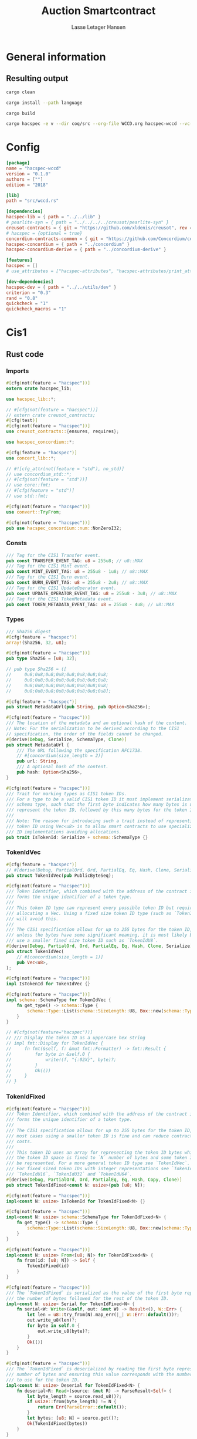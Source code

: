 
#+TITLE: Auction Smartcontract
#+AUTHOR: Lasse Letager Hansen

# rev: 4d4b024b547a1f120f6d6951cbc409c94f8f146a

# Use org-tanglesync !
# lentic

#+HTML_HEAD: <style>pre.src {background-color: #303030; color: #e5e5e5;}</style>
#+PROPERTY: header-args:coq  :session *Coq*

# C-c C-v t   -  export this files
# C-c C-v b   -  create results / run this file
# C-c C-v s   -  create results / run subtree

* General information
:PROPERTIES:
:header-args: sh :eval never :results output silent
:END:
** Resulting output
#+begin_src sh
cargo clean
#+end_src

#+begin_src sh
cargo install --path language
#+end_src

#+begin_src sh
cargo build
#+end_src

#+begin_src sh
cargo hacspec -e v --dir coq/src --org-file WCCD.org hacspec-wccd --vc-update --vc-dir coq/
#+end_src
* Config
#+begin_src toml :tangle ./Cargo.toml :mkdirp yes :eval never
[package]
name = "hacspec-wccd"
version = "0.1.0"
authors = [""]
edition = "2018"

[lib]
path = "src/wccd.rs"

[dependencies]
hacspec-lib = { path = "../../lib" }
# pearlite-syn = { path = "../../../../creusot/pearlite-syn" }
creusot-contracts = { git = "https://github.com/xldenis/creusot", rev = "7763b3ae77205fba83182b9a6c3e69ad0b12fec7" }
# hacspec = {optional = true}
concordium-contracts-common = { git = "https://github.com/Concordium/concordium-contracts-common", rev = "84ff7db509ca1fbf958b47e5e5903b7662295850" ,  version = "=2.0.0" , default-features = false } # 0cffb859f736ff6726fa38600428a415d800d7b6
hacspec-concordium = { path = "../concordium" }
hacspec-concordium-derive = { path = "../concordium-derive" }

[features]
hacspec = []
# use_attributes = ["hacspec-attributes", "hacspec-attributes/print_attributes"]

[dev-dependencies]
hacspec-dev = { path = "../../utils/dev" }
criterion = "0.3"
rand = "0.8"
quickcheck = "1"
quickcheck_macros = "1"
#+end_src

* Cis1
** Rust code
:PROPERTIES:
:header-args: :tangle ./src/cis1.rs :mkdirp yes
:END:
*** Imports
#+begin_src rust :eval never
#[cfg(not(feature = "hacspec"))]
extern crate hacspec_lib;

use hacspec_lib::*;

// #[cfg(not(feature = "hacspec"))]
// extern crate creusot_contracts;
#[cfg(test)]
#[cfg(not(feature = "hacspec"))]
use creusot_contracts::{ensures, requires};

use hacspec_concordium::*;

#[cfg(feature = "hacspec")]
use concert_lib::*;

#+end_src

#+begin_src rust :eval never
// #![cfg_attr(not(feature = "std"), no_std)]
// use concordium_std::*;
// #[cfg(not(feature = "std"))]
// use core::fmt;
// #[cfg(feature = "std")]
// use std::fmt;

#[cfg(not(feature = "hacspec"))]
use convert::TryFrom;

#[cfg(not(feature = "hacspec"))]
pub use hacspec_concordium::num::NonZeroI32;

#+end_src
*** Consts
#+begin_src rust :eval never
/// Tag for the CIS1 Transfer event.
pub const TRANSFER_EVENT_TAG: u8 = 255u8; // u8::MAX
/// Tag for the CIS1 Mint event.
pub const MINT_EVENT_TAG: u8 = 255u8 - 1u8; // u8::MAX
/// Tag for the CIS1 Burn event.
pub const BURN_EVENT_TAG: u8 = 255u8 - 2u8; // u8::MAX
/// Tag for the CIS1 UpdateOperator event.
pub const UPDATE_OPERATOR_EVENT_TAG: u8 = 255u8 - 3u8; // u8::MAX
/// Tag for the CIS1 TokenMetadata event.
pub const TOKEN_METADATA_EVENT_TAG: u8 = 255u8 - 4u8; // u8::MAX

#+end_src
*** Types
#+begin_src rust :eval never
/// Sha256 digest
#[cfg(feature = "hacspec")]
array!(Sha256, 32, u8);

#[cfg(not(feature = "hacspec"))]
pub type Sha256 = [u8; 32];

// pub type Sha256 = ([
//     0u8;0u8;0u8;0u8;0u8;0u8;0u8;0u8;
//     0u8;0u8;0u8;0u8;0u8;0u8;0u8;0u8;
//     0u8;0u8;0u8;0u8;0u8;0u8;0u8;0u8;
//     0u8;0u8;0u8;0u8;0u8;0u8;0u8;0u8];

#[cfg(feature = "hacspec")]
pub struct MetadataUrl(pub String, pub Option<Sha256>);

#[cfg(not(feature = "hacspec"))]
/// The location of the metadata and an optional hash of the content.
// Note: For the serialization to be derived according to the CIS1
// specification, the order of the fields cannot be changed.
#[derive(Debug, Serialize, SchemaType, Clone)]
pub struct MetadataUrl {
    /// The URL following the specification RFC1738.
    // #[concordium(size_length = 2)]
    pub url: String,
    /// A optional hash of the content.
    pub hash: Option<Sha256>,
}

#+end_src

#+begin_src rust :eval never
#[cfg(not(feature = "hacspec"))]
/// Trait for marking types as CIS1 token IDs.
/// For a type to be a valid CIS1 token ID it must implement serialization and
/// schema type, such that the first byte indicates how many bytes is used to
/// represent the token ID, followed by this many bytes for the token ID.
///
/// Note: The reason for introducing such a trait instead of representing every
/// token ID using Vec<u8> is to allow smart contracts to use specialized token
/// ID implementations avoiding allocations.
pub trait IsTokenId: Serialize + schema::SchemaType {}

#+end_src
*** TokenIdVec
#+begin_src rust :eval never
#[cfg(feature = "hacspec")]
// #[derive(Debug, PartialOrd, Ord, PartialEq, Eq, Hash, Clone, Serialize)]
pub struct TokenIdVec(pub PublicByteSeq);

#[cfg(not(feature = "hacspec"))]
/// Token Identifier, which combined with the address of the contract instance,
/// forms the unique identifier of a token type.
///
/// This token ID type can represent every possible token ID but requires
/// allocating a Vec. Using a fixed size token ID type (such as `TokenIdFixed`)
/// will avoid this.
///
/// The CIS1 specification allows for up to 255 bytes for the token ID, but
/// unless the bytes have some significant meaning, it is most likely better to
/// use a smaller fixed size token ID such as `TokenIdU8`.
#[derive(Debug, PartialOrd, Ord, PartialEq, Eq, Hash, Clone, Serialize)]
pub struct TokenIdVec(
    // #[concordium(size_length = 1)]
    pub Vec<u8>,
);

#[cfg(not(feature = "hacspec"))]
impl IsTokenId for TokenIdVec {}

#[cfg(not(feature = "hacspec"))]
impl schema::SchemaType for TokenIdVec {
    fn get_type() -> schema::Type {
        schema::Type::List(schema::SizeLength::U8, Box::new(schema::Type::U8))
    }
}

// #[cfg(not(feature="hacspec"))]
// /// Display the token ID as a uppercase hex string
// impl fmt::Display for TokenIdVec {
//     fn fmt(&self, f: &mut fmt::Formatter) -> fmt::Result {
//         for byte in &self.0 {
//             write!(f, "{:02X}", byte)?;
//         }
//         Ok(())
//     }
// }

#+end_src
*** TokenIdFixed
#+begin_src rust :eval never
#[cfg(not(feature = "hacspec"))]
/// Token Identifier, which combined with the address of the contract instance,
/// forms the unique identifier of a token type.
///
/// The CIS1 specification allows for up to 255 bytes for the token ID, but for
/// most cases using a smaller token ID is fine and can reduce contract energy
/// costs.
///
/// This token ID uses an array for representing the token ID bytes which means
/// the token ID space is fixed to `N` number of bytes and some token IDs cannot
/// be represented. For a more general token ID type see `TokenIdVec`.
/// For fixed sized token IDs with integer representations see `TokenIdU8`,
/// `TokenIdU16`, `TokenIdU32` and `TokenIdU64`.
#[derive(Debug, PartialOrd, Ord, PartialEq, Eq, Hash, Copy, Clone)]
pub struct TokenIdFixed<const N: usize>(pub [u8; N]);

#[cfg(not(feature = "hacspec"))]
impl<const N: usize> IsTokenId for TokenIdFixed<N> {}

#[cfg(not(feature = "hacspec"))]
impl<const N: usize> schema::SchemaType for TokenIdFixed<N> {
    fn get_type() -> schema::Type {
        schema::Type::List(schema::SizeLength::U8, Box::new(schema::Type::U8))
    }
}

#[cfg(not(feature = "hacspec"))]
impl<const N: usize> From<[u8; N]> for TokenIdFixed<N> {
    fn from(id: [u8; N]) -> Self {
        TokenIdFixed(id)
    }
}

#[cfg(not(feature = "hacspec"))]
/// The `TokenIdFixed` is serialized as the value of the first byte represents
/// the number of bytes followed for the rest of the token ID.
impl<const N: usize> Serial for TokenIdFixed<N> {
    fn serial<W: Write>(&self, out: &mut W) -> Result<(), W::Err> {
        let len = u8::try_from(N).map_err(|_| W::Err::default())?;
        out.write_u8(len)?;
        for byte in self.0 {
            out.write_u8(byte)?;
        }
        Ok(())
    }
}

#[cfg(not(feature = "hacspec"))]
/// The `TokenIdFixed` is deserialized by reading the first byte represents the
/// number of bytes and ensuring this value corresponds with the number of bytes
/// to use for the token ID.
impl<const N: usize> Deserial for TokenIdFixed<N> {
    fn deserial<R: Read>(source: &mut R) -> ParseResult<Self> {
        let byte_length = source.read_u8()?;
        if usize::from(byte_length) != N {
            return Err(ParseError::default());
        }
        let bytes: [u8; N] = source.get()?;
        Ok(TokenIdFixed(bytes))
    }
}

// #[cfg(not(feature="hacspec"))]
// /// Display the token ID as a uppercase hex string
// impl<const N: usize> fmt::Display for TokenIdFixed<N> {
//     fn fmt(&self, f: &mut fmt::Formatter) -> fmt::Result {
//         for byte in &self.0 {
//             write!(f, "{:02X}", byte)?;
//         }
//         Ok(())
//     }
// }

#+end_src
*** TokenIdU64
#+begin_src rust :eval never
#[cfg(not(feature = "hacspec"))]
/// Token Identifier, which combined with the address of the contract instance,
/// forms the unique identifier of a token type.
///
/// The CIS1 specification allows for up to 255 bytes for the token ID, but for
/// most cases using a smaller token ID is fine and can reduce contract energy
/// costs.
///
/// This token ID uses u64 for representing the token ID bytes which means the
/// token ID space is fixed to 8 bytes and some token IDs cannot be represented.
/// For a more general token ID type see `TokenIdVec`.
#[derive(Debug, PartialOrd, Ord, PartialEq, Eq, Hash, Copy, Clone)]
pub struct TokenIdU64(pub u64);

#[cfg(not(feature = "hacspec"))]
impl IsTokenId for TokenIdU64 {}

#[cfg(not(feature = "hacspec"))]
impl schema::SchemaType for TokenIdU64 {
    fn get_type() -> schema::Type {
        schema::Type::List(schema::SizeLength::U8, Box::new(schema::Type::U8))
    }
}

#[cfg(not(feature = "hacspec"))]
impl From<u64> for TokenIdU64 {
    fn from(id: u64) -> Self {
        TokenIdU64(id)
    }
}

#[cfg(not(feature = "hacspec"))]
/// The `TokenIdU64` is serialized with one byte with the value 8 followed by 8
/// bytes to encode a u64 in little endian.
impl Serial for TokenIdU64 {
    fn serial<W: Write>(&self, out: &mut W) -> Result<(), W::Err> {
        out.write_u8(8)?;
        out.write_u64(self.0)
    }
}

#[cfg(not(feature = "hacspec"))]
/// The `TokenIdU64` will deserialize one byte ensuring this contains the value
/// 8 and then deserialize a u64 as little endian. It will result in an error if
/// the first byte is not 8.
impl Deserial for TokenIdU64 {
    fn deserial<R: Read>(source: &mut R) -> ParseResult<Self> {
        let byte_length = source.read_u8()?;
        if byte_length == 8 {
            Ok(TokenIdU64(source.read_u64()?))
        } else {
            Err(ParseError::default())
        }
    }
}

// #[cfg(not(feature="hacspec"))]
// /// Display the token ID as a uppercase hex string
// impl fmt::Display for TokenIdU64 {
//     fn fmt(&self, f: &mut fmt::Formatter) -> fmt::Result {
//         for byte in &self.0.to_le_bytes() {
//             write!(f, "{:02X}", byte)?;
//         }
//         Ok(())
//     }
// }

#+end_src
*** TokenIdU32
#+begin_src rust :eval never
#[cfg(feature = "hacspec")]
// #[derive(Debug, PartialOrd, Ord, PartialEq, Eq, Hash, Copy, Clone)]
pub struct TokenIdU32(pub u32);

#[cfg(not(feature = "hacspec"))]
/// Token Identifier, which combined with the address of the contract instance,
/// forms the unique identifier of a token type.
///
/// The CIS1 specification allows for up to 255 bytes for the token ID, but for
/// most cases using a smaller token ID is fine and can reduce contract energy
/// costs.
///
/// This token ID uses u32 for representing the token ID bytes which means the
/// token ID space is fixed to 4 bytes and some token IDs cannot be represented.
/// For a more general token ID type see `TokenIdVec`.
#[derive(Debug, PartialOrd, Ord, PartialEq, Eq, Hash, Copy, Clone)]
pub struct TokenIdU32(pub u32);

#[cfg(not(feature = "hacspec"))]
impl IsTokenId for TokenIdU32 {}

#[cfg(not(feature = "hacspec"))]
impl schema::SchemaType for TokenIdU32 {
    fn get_type() -> schema::Type {
        schema::Type::List(schema::SizeLength::U8, Box::new(schema::Type::U8))
    }
}

#[cfg(not(feature = "hacspec"))]
impl From<u32> for TokenIdU32 {
    fn from(id: u32) -> Self {
        TokenIdU32(id)
    }
}

#[cfg(not(feature = "hacspec"))]
/// The `TokenIdU32` is serialized with one byte with the value 4 followed by 4
/// bytes to encode a u32 in little endian.
impl Serial for TokenIdU32 {
    fn serial<W: Write>(&self, out: &mut W) -> Result<(), W::Err> {
        out.write_u8(4)?;
        out.write_u32(self.0)
    }
}

#[cfg(not(feature = "hacspec"))]
/// The `TokenIdU32` will deserialize one byte ensuring this contains the value
/// 4 and then deserialize a u32 as little endian. It will result in an error if
/// the first byte is not 4.
impl Deserial for TokenIdU32 {
    fn deserial<R: Read>(source: &mut R) -> ParseResult<Self> {
        let byte_length = source.read_u8()?;
        if byte_length == 4 {
            Ok(TokenIdU32(source.read_u32()?))
        } else {
            Err(ParseError::default())
        }
    }
}

// /// Display the token ID as a uppercase hex string
// impl fmt::Display for TokenIdU32 {
//     fn fmt(&self, f: &mut fmt::Formatter) -> fmt::Result {
//         for byte in &self.0.to_le_bytes() {
//             write!(f, "{:02X}", byte)?;
//         }
//         Ok(())
//     }
// }

#+end_src
*** TokenIdU16
#+begin_src rust :eval never
#[cfg(feature = "hacspec")]
// #[derive(Debug, PartialOrd, Ord, PartialEq, Eq, Hash, Copy, Clone)]
pub struct TokenIdU16(pub u16);

#[cfg(not(feature = "hacspec"))]
/// Token Identifier, which combined with the address of the contract instance,
/// forms the unique identifier of a token type.
///
/// The CIS1 specification allows for up to 255 bytes for the token ID, but for
/// most cases using a smaller token ID is fine and can reduce contract energy
/// costs.
///
/// This token ID uses u16 for representing the token ID bytes which means the
/// token ID space is fixed to 2 bytes and some token IDs cannot be represented.
/// For a more general token ID type see `TokenIdVec`.
#[derive(Debug, PartialOrd, Ord, PartialEq, Eq, Hash, Copy, Clone)]
pub struct TokenIdU16(pub u16);

#[cfg(not(feature = "hacspec"))]
impl IsTokenId for TokenIdU16 {}

#[cfg(not(feature = "hacspec"))]
impl schema::SchemaType for TokenIdU16 {
    fn get_type() -> schema::Type {
        schema::Type::List(schema::SizeLength::U8, Box::new(schema::Type::U8))
    }
}

#[cfg(not(feature = "hacspec"))]
impl From<u16> for TokenIdU16 {
    fn from(id: u16) -> Self {
        TokenIdU16(id)
    }
}

#[cfg(not(feature = "hacspec"))]
/// The `TokenIdU16` is serialized with one byte with the value 2 followed by 2
/// bytes to encode a u16 in little endian.
impl Serial for TokenIdU16 {
    fn serial<W: Write>(&self, out: &mut W) -> Result<(), W::Err> {
        out.write_u8(2)?;
        out.write_u16(self.0)
    }
}

#[cfg(not(feature = "hacspec"))]
/// The `TokenIdU16` will deserialize one byte ensuring this contains the value
/// 2 and then deserialize a u16 as little endian. It will result in an error if
/// the first byte is not 2.
impl Deserial for TokenIdU16 {
    fn deserial<R: Read>(source: &mut R) -> ParseResult<Self> {
        let byte_length = source.read_u8()?;
        if byte_length == 2 {
            Ok(TokenIdU16(source.read_u16()?))
        } else {
            Err(ParseError::default())
        }
    }
}

// /// Display the token ID as a uppercase hex string
// impl fmt::Display for TokenIdU16 {
//     fn fmt(&self, f: &mut fmt::Formatter) -> fmt::Result {
//         for byte in &self.0.to_le_bytes() {
//             write!(f, "{:02X}", byte)?;
//         }
//         Ok(())
//     }
// }

#+end_src
*** TokenIdU8
#+begin_src rust :eval never
#[cfg(feature = "hacspec")]
// #[derive(Debug, PartialOrd, Ord, PartialEq, Eq, Hash, Copy, Clone)]
pub struct TokenIdU8(pub u8);

#[cfg(not(feature = "hacspec"))]
/// Token Identifier, which combined with the address of the contract instance,
/// forms the unique identifier of a token type.
///
/// The CIS1 specification allows for up to 255 bytes for the token ID, but for
/// most cases using a smaller token ID is fine and can reduce contract energy
/// costs.
///
/// This token ID uses u8 for representing the token ID bytes which means the
/// token ID space is fixed to 1 byte and some token IDs cannot be represented.
/// For a more general token ID type see `TokenIdVec`.
#[derive(Debug, PartialOrd, Ord, PartialEq, Eq, Hash, Copy, Clone)]
pub struct TokenIdU8(pub u8);

#[cfg(not(feature = "hacspec"))]
impl IsTokenId for TokenIdU8 {}

#[cfg(not(feature = "hacspec"))]
impl schema::SchemaType for TokenIdU8 {
    fn get_type() -> schema::Type {
        schema::Type::List(schema::SizeLength::U8, Box::new(schema::Type::U8))
    }
}

#[cfg(not(feature = "hacspec"))]
impl From<u8> for TokenIdU8 {
    fn from(id: u8) -> Self {
        TokenIdU8(id)
    }
}

#[cfg(not(feature = "hacspec"))]
/// The `TokenIdU8` is serialized with one byte with the value 1 followed by 1
/// bytes to encode a u8 in little endian.
impl Serial for TokenIdU8 {
    fn serial<W: Write>(&self, out: &mut W) -> Result<(), W::Err> {
        out.write_u8(1)?;
        out.write_u8(self.0)
    }
}

#[cfg(not(feature = "hacspec"))]
/// The `TokenIdU8` will deserialize one byte ensuring this contains the value 1
/// and then deserialize a u8 as little endian. It will result in an error if
/// the first byte is not 1.
impl Deserial for TokenIdU8 {
    fn deserial<R: Read>(source: &mut R) -> ParseResult<Self> {
        let byte_length = source.read_u8()?;
        if byte_length == 1 {
            Ok(TokenIdU8(source.read_u8()?))
        } else {
            Err(ParseError::default())
        }
    }
}

// /// Display the token ID as a uppercase hex string
// impl fmt::Display for TokenIdU8 {
//     fn fmt(&self, f: &mut fmt::Formatter) -> fmt::Result {
//         for byte in &self.0.to_le_bytes() {
//             write!(f, "{:02X}", byte)?;
//         }
//         Ok(())
//     }
// }

#+end_src
*** TokenIdUnit
#+begin_src rust :eval never
#[cfg(feature = "hacspec")]
// #[derive(Debug, PartialOrd, Ord, PartialEq, Eq, Hash, Copy, Clone)]
pub struct TokenIdUnit();

#[cfg(not(feature = "hacspec"))]
/// Token Identifier, which combined with the address of the contract instance,
/// forms the unique identifier of a token type.
///
/// The CIS1 specification allows for up to 255 bytes for the token ID, but for
/// most cases using a smaller token ID is fine and can reduce contract energy
/// costs.
///
/// This token ID uses Unit for representing token IDs, which means only one
/// token ID can be represented with this type and other token IDs cannot be
/// represented. For a more general token ID type see `TokenIdVec`.
#[derive(Debug, PartialOrd, Ord, PartialEq, Eq, Hash, Copy, Clone)]
pub struct TokenIdUnit();

#[cfg(not(feature = "hacspec"))]
impl IsTokenId for TokenIdUnit {}

#[cfg(not(feature = "hacspec"))]
impl schema::SchemaType for TokenIdUnit {
    fn get_type() -> schema::Type {
        schema::Type::List(schema::SizeLength::U8, Box::new(schema::Type::U8))
    }
}

#[cfg(not(feature = "hacspec"))]
/// The `TokenIdUnit` is serialized with one byte with the value 0.
impl Serial for TokenIdUnit {
    fn serial<W: Write>(&self, out: &mut W) -> Result<(), W::Err> {
        out.write_u8(0)
    }
}

#[cfg(not(feature = "hacspec"))]
/// The `TokenIdUnit` will deserialize one byte ensuring this contains the value
/// 0. It will result in an error if the byte is not 0.
impl Deserial for TokenIdUnit {
    fn deserial<R: Read>(source: &mut R) -> ParseResult<Self> {
        let byte_length = source.read_u8()?;
        if byte_length == 0 {
            Ok(TokenIdUnit())
        } else {
            Err(ParseError::default())
        }
    }
}

#+end_src
*** More data types -- events
#+begin_src rust :eval never
// #[cfg(not(feature="hacspec"))]
/// An amount of a specific token type.
pub type TokenAmount = u64;

#[cfg(not(feature = "hacspec"))]
/// An untagged event of a transfer of some amount of tokens from one address to
/// another. For a tagged version, use `Cis1Event`.
// Note: For the serialization to be derived according to the CIS1
// specification, the order of the fields cannot be changed.
#[derive(Debug, Serialize, SchemaType)]
pub struct TransferEvent<T: IsTokenId> {
    /// The ID of the token being transferred.
    pub token_id: T,
    /// The amount of tokens being transferred.
    pub amount: TokenAmount,
    /// The address owning these tokens before the transfer.
    pub from: Address,
    /// The address to receive these tokens after the transfer.
    pub to: Address,
}

#[cfg(not(feature = "hacspec"))]
/// An untagged event of tokens being minted, could be a new token type or
/// extending the total supply of existing token.
/// For a tagged version, use `Cis1Event`.
// Note: For the serialization to be derived according to the CIS1
// specification, the order of the fields cannot be changed.
#[derive(Debug, Serialize, SchemaType)]
pub struct MintEvent<T: IsTokenId> {
    /// The ID of the token being minted, (possibly a new token ID).
    pub token_id: T,
    /// The number of tokens being minted, this is allowed to be 0 as well.
    pub amount: TokenAmount,
    /// The initial owner of these newly minted amount of tokens.
    pub owner: Address,
}

#[cfg(not(feature = "hacspec"))]
/// An untagged event of some amount of a token type being burned.
/// For a tagged version, use `Cis1Event`.
// Note: For the serialization to be derived according to the CIS1
// specification, the order of the fields cannot be changed.
#[derive(Debug, Serialize, SchemaType)]
pub struct BurnEvent<T: IsTokenId> {
    /// The ID of the token where an amount is being burned.
    pub token_id: T,
    /// The amount of tokens being burned.
    pub amount: TokenAmount,
    /// The owner of the tokens being burned.
    pub owner: Address,
}

#[cfg(feature = "hacspec")]
// #[derive(Debug, Serialize, SchemaType)]
pub enum OperatorUpdate {
    /// Remove the operator.
    Remove,
    /// Add an address as an operator.
    Add,
}

#[cfg(not(feature = "hacspec"))]
/// The update to an the operator.
// Note: For the serialization to be derived according to the CIS1
// specification, the order of the variants cannot be changed.
#[derive(Debug, Serialize, SchemaType)]
pub enum OperatorUpdate {
    /// Remove the operator.
    Remove,
    /// Add an address as an operator.
    Add,
}

#[cfg(feature = "hacspec")]
// #[derive(Debug, Serialize, SchemaType)]
pub struct UpdateOperatorEvent(pub OperatorUpdate, pub UserAddress, pub UserAddress);

#[cfg(not(feature = "hacspec"))]
/// An untagged event of an update to an operator address for an owner address.
/// For a tagged version, use `Cis1Event`.
// Note: For the serialization to be derived according to the CIS1
// specification, the order of the fields cannot be changed.
#[derive(Debug, Serialize, SchemaType)]
pub struct UpdateOperatorEvent {
    /// The update to the operator.
    pub update: OperatorUpdate,
    /// The address for whom, the operator is updated.
    pub owner: Address,
    /// The address who is the operator being updated.
    pub operator: Address,
}

#[cfg(not(feature = "hacspec"))]
/// An untagged event for setting the metadata for a token.
/// For a tagged version, use `Cis1Event`.
// Note: For the serialization to be derived according to the CIS1
// specification, the order of the fields cannot be changed.
#[derive(Debug, Serialize, SchemaType)]
pub struct TokenMetadataEvent<T: IsTokenId> {
    /// The ID of the token.
    pub token_id: T,
    /// The location of the metadata.
    pub metadata_url: MetadataUrl,
}

#[cfg(not(feature = "hacspec"))]
/// Tagged CIS1 event to be serialized for the event log.
#[derive(Debug)]
pub enum Cis1Event<T: IsTokenId> {
    /// A transfer between two addresses of some amount of tokens.
    Transfer(TransferEvent<T>),
    /// Creation of new tokens, could be both adding some amounts to an existing
    /// token or introduce an entirely new token ID.
    Mint(MintEvent<T>),
    /// Destruction of tokens removing some amounts of a token.
    Burn(BurnEvent<T>),
    /// Updates to an operator for a specific address and token id.
    UpdateOperator(UpdateOperatorEvent),
    /// Setting the metadata for a token.
    TokenMetadata(TokenMetadataEvent<T>),
}

#[cfg(not(feature = "hacspec"))]
impl<T: IsTokenId> Serial for Cis1Event<T> {
    fn serial<W: Write>(&self, out: &mut W) -> Result<(), W::Err> {
        match self {
            Cis1Event::Transfer(event) => {
                out.write_u8(TRANSFER_EVENT_TAG)?;
                event.serial(out)
            }
            Cis1Event::Mint(event) => {
                out.write_u8(MINT_EVENT_TAG)?;
                event.serial(out)
            }
            Cis1Event::Burn(event) => {
                out.write_u8(BURN_EVENT_TAG)?;
                event.serial(out)
            }
            Cis1Event::UpdateOperator(event) => {
                out.write_u8(UPDATE_OPERATOR_EVENT_TAG)?;
                event.serial(out)
            }
            Cis1Event::TokenMetadata(event) => {
                out.write_u8(TOKEN_METADATA_EVENT_TAG)?;
                event.serial(out)
            }
        }
    }
}

#[cfg(not(feature = "hacspec"))]
impl<T: IsTokenId> Deserial for Cis1Event<T> {
    fn deserial<R: Read>(source: &mut R) -> ParseResult<Self> {
        let tag = source.read_u8()?;
        match tag {
            TRANSFER_EVENT_TAG => TransferEvent::<T>::deserial(source).map(Cis1Event::Transfer),
            MINT_EVENT_TAG => MintEvent::<T>::deserial(source).map(Cis1Event::Mint),
            BURN_EVENT_TAG => BurnEvent::<T>::deserial(source).map(Cis1Event::Burn),
            UPDATE_OPERATOR_EVENT_TAG => {
                UpdateOperatorEvent::deserial(source).map(Cis1Event::UpdateOperator)
            }
            TOKEN_METADATA_EVENT_TAG => {
                TokenMetadataEvent::<T>::deserial(source).map(Cis1Event::TokenMetadata)
            }
            _ => Err(ParseError::default()),
        }
    }
}

#[cfg(not(feature = "hacspec"))]
/// The different errors the contract can produce.
#[derive(Debug, PartialEq, Eq)]
pub enum Cis1Error<R> {
    /// Invalid token id (Error code: -42000001).
    InvalidTokenId,
    /// The balance of the token owner is insufficient for the transfer (Error
    /// code: -42000002).
    InsufficientFunds,
    /// Sender is unauthorized to call this function (Error code: -42000003).
    Unauthorized,
    /// Custom error
    Custom(R),
}

#[cfg(not(feature = "hacspec"))]
/// Convert Cis1Error into a reject with error code:
/// - InvalidTokenId: -42000001
/// - InsufficientFunds: -42000002
/// - Unauthorized: -42000003
impl<R: Into<Reject>> From<Cis1Error<R>> for Reject {
    fn from(err: Cis1Error<R>) -> Self {
        let error_code = match err {
            Cis1Error::InvalidTokenId => unsafe { NonZeroI32::new_unchecked(-42000001) },
            Cis1Error::InsufficientFunds => unsafe { NonZeroI32::new_unchecked(-42000002) },
            Cis1Error::Unauthorized => unsafe { NonZeroI32::new_unchecked(-42000003) },
            Cis1Error::Custom(reject) => reject.into().error_code,
        };
        Self { error_code }
    }
}

#[cfg(not(feature = "hacspec"))]
impl<X: From<LogError>> From<LogError> for Cis1Error<X> {
    #[inline]
    fn from(err: LogError) -> Self {
        Cis1Error::Custom(X::from(err))
    }
}

#[cfg(not(feature = "hacspec"))]
impl<X: From<ParseError>> From<ParseError> for Cis1Error<X> {
    #[inline]
    fn from(err: ParseError) -> Self {
        Cis1Error::Custom(X::from(err))
    }
}

#+end_src
*** Receiver
#+begin_src rust :eval never
#[cfg_attr(feature = "hacspec", derive(Debug, Serialize))]
pub enum ReceiverHacspec {
    Account(
        PublicByteSeq,
    ),
    Contract(
        PublicByteSeq,
        String,
    ),
}

#[cfg(not(feature = "hacspec"))]
/// The receiving address for a transfer, similar to the Address type, but
/// contains extra information when the receiver address is a contract.
// Note: For the serialization to be derived according to the CIS1
// specification, the order of the variants and the order of their fields
// cannot be changed.
#[derive(Debug, Serialize)]
pub enum Receiver {
    /// The receiver is an account address.
    Account(
        /// The receiving address.
        AccountAddress,
    ),
    /// The receiver is a contract address.
    Contract(
        /// The receiving address.
        ContractAddress,
        /// The function to call on the receiving contract.
        OwnedReceiveName,
    ),
}

#[cfg(not(feature = "hacspec"))]
impl Receiver {
    /// Construct a receiver from an account address.
    pub fn from_account(address: AccountAddress) -> Self {
        Receiver::Account(address)
    }

    /// Construct a receiver from a contract address.
    pub fn from_contract(address: ContractAddress, function: OwnedReceiveName) -> Self {
        Receiver::Contract(address, function)
    }

    /// Get the Address of the receiver.
    pub fn address(&self) -> Address {
        match self {
            Receiver::Account(address) => Address::Account(*address),
            Receiver::Contract(address, ..) => Address::Contract(*address),
        }
    }
}

#[cfg(not(feature = "hacspec"))]
impl schema::SchemaType for Receiver {
    fn get_type() -> schema::Type {
        schema::Type::Enum(vec![
            (
                String::from("Account"),
                schema::Fields::Unnamed(vec![AccountAddress::get_type()]),
            ),
            (
                String::from("Contract"),
                schema::Fields::Unnamed(vec![
                    ContractAddress::get_type(),
                    OwnedReceiveName::get_type(),
                ]),
            ),
        ])
    }
}

#[cfg(not(feature = "hacspec"))]
impl From<AccountAddress> for Receiver {
    fn from(address: AccountAddress) -> Self {
        Self::from_account(address)
    }
}

#+end_src
*** Additional Data
#+begin_src rust :eval never
#[cfg_attr(feature = "hacspec", derive(Debug, Serialize))]
pub struct AdditionalDataHacspec(Seq<u8>);

#[cfg(not(feature = "hacspec"))]
/// Additional information to include with a transfer.
#[derive(Debug, Serialize)]
pub struct AdditionalData(
    // #[concordium(size_length = 2)]
    Vec<u8>,
);

#[cfg(not(feature = "hacspec"))]
impl schema::SchemaType for AdditionalData {
    fn get_type() -> schema::Type {
        schema::Type::List(schema::SizeLength::U16, Box::new(schema::Type::U8))
    }
}

#[cfg(not(feature = "hacspec"))]
impl AdditionalData {
    /// Construct an AdditionalData containing no data.
    pub fn empty() -> Self {
        AdditionalData(Vec::new())
    }
}

#[cfg(not(feature = "hacspec"))]
impl From<Vec<u8>> for AdditionalData {
    fn from(data: Vec<u8>) -> Self {
        AdditionalData(data)
    }
}

#[cfg(not(feature = "hacspec"))]
impl AsRef<[u8]> for AdditionalData {
    fn as_ref(&self) -> &[u8] {
        &self.0
    }
}

#+end_src
*** Transfer
#+begin_src rust :eval never
#[cfg(not(feature = "hacspec"))]
/// A single transfer of some amount of a token.
// Note: For the serialization to be derived according to the CIS1
// specification, the order of the fields cannot be changed.
#[derive(Debug, Serialize)]
pub struct Transfer<T: IsTokenId> {
    /// The ID of the token being transferred.
    pub token_id: T,
    /// The amount of tokens being transferred.
    pub amount: TokenAmount,
    /// The address owning the tokens being transferred.
    pub from: Address,
    /// The address receiving the tokens being transferred.
    pub to: Receiver,
    /// Additional data to include in the transfer.
    /// Can be used for additional arguments.
    pub data: AdditionalData,
}

#[cfg(not(feature = "hacspec"))]
impl<T: IsTokenId> schema::SchemaType for Transfer<T> {
    fn get_type() -> schema::Type {
        schema::Type::Struct(schema::Fields::Named(vec![
            (String::from("token_id"), T::get_type()),
            (String::from("amount"), TokenAmount::get_type()),
            (String::from("from"), Address::get_type()),
            (String::from("to"), Receiver::get_type()),
            (String::from("data"), AdditionalData::get_type()),
        ]))
    }
}

#[cfg(not(feature = "hacspec"))]
/// The parameter type for the contract function `transfer`.
#[derive(Debug, Serialize)]
pub struct TransferParams<T: IsTokenId>(
    // #[concordium(size_length = 2)]
    pub Vec<Transfer<T>>,
);

#[cfg(not(feature = "hacspec"))]
impl<T: IsTokenId> schema::SchemaType for TransferParams<T> {
    fn get_type() -> schema::Type {
        schema::Type::List(schema::SizeLength::U16, Box::new(Transfer::<T>::get_type()))
    }
}

#[cfg(not(feature = "hacspec"))]
impl<T: IsTokenId> From<Vec<Transfer<T>>> for TransferParams<T> {
    fn from(transfers: Vec<Transfer<T>>) -> Self {
        TransferParams(transfers)
    }
}

#[cfg(not(feature = "hacspec"))]
impl<T: IsTokenId> AsRef<[Transfer<T>]> for TransferParams<T> {
    fn as_ref(&self) -> &[Transfer<T>] {
        &self.0
    }
}

#+end_src
*** Update Operator
#+begin_src rust :eval never
#[cfg(not(feature = "hacspec"))]
/// A single update of an operator.
// Note: For the serialization to be derived according to the CIS1
// specification, the order of the fields cannot be changed.
#[derive(Debug, Serialize, SchemaType)]
pub struct UpdateOperator {
    /// The update for this operator.
    pub update: OperatorUpdate,
    /// The address which is either added or removed as an operator.
    /// Note: The address for whom this will become an operator is the sender of
    /// the contract transaction.
    pub operator: Address,
}

#[cfg(not(feature = "hacspec"))]
/// The parameter type for the contract function `updateOperator`.
#[derive(Debug, Serialize, SchemaType)]
pub struct UpdateOperatorParams(
    // #[concordium(size_length = 2)]
    pub Vec<UpdateOperator>,
);

#+end_src
*** Balance of
#+begin_src rust :eval never
#[cfg(not(feature = "hacspec"))]
/// A query for the balance of a given address for a given token.
// Note: For the serialization to be derived according to the CIS1
// specification, the order of the fields cannot be changed.
#[derive(Debug, Serialize, SchemaType)]
pub struct BalanceOfQuery<T: IsTokenId> {
    /// The ID of the token for which to query the balance of.
    pub token_id: T,
    /// The address for which to query the balance of.
    pub address: Address,
}

#[cfg(not(feature = "hacspec"))]
/// The parameter type for the contract function `balanceOf`.
// Note: For the serialization to be derived according to the CIS1
// specification, the order of the fields cannot be changed.
#[derive(Debug, Serialize, SchemaType)]
pub struct BalanceOfQueryParams<T: IsTokenId> {
    /// The contract to trigger with the results of the queries.
    pub result_contract: ContractAddress,
    /// The contract function to trigger with the results of the queries.
    pub result_function: OwnedReceiveName,
    /// List of balance queries.
    // #[concordium(size_length = 2)]
    pub queries: Vec<BalanceOfQuery<T>>,
}

#[cfg(not(feature = "hacspec"))]
/// BalanceOf query with the result of the query.
pub type BalanceOfQueryResult<T> = (BalanceOfQuery<T>, TokenAmount);

#[cfg(not(feature = "hacspec"))]
/// The response which is sent back when calling the contract function
/// `balanceOf`.
/// It consists of the list of queries paired with their corresponding result.
#[derive(Debug, Serialize, SchemaType)]
pub struct BalanceOfQueryResponse<T: IsTokenId>(
    // #[concordium(size_length = 2)]
    Vec<BalanceOfQueryResult<T>>,
);

#[cfg(not(feature = "hacspec"))]
impl<T: IsTokenId> From<Vec<BalanceOfQueryResult<T>>> for BalanceOfQueryResponse<T> {
    fn from(results: Vec<BalanceOfQueryResult<T>>) -> Self {
        BalanceOfQueryResponse(results)
    }
}

#[cfg(not(feature = "hacspec"))]
impl<T: IsTokenId> AsRef<[BalanceOfQueryResult<T>]> for BalanceOfQueryResponse<T> {
    fn as_ref(&self) -> &[BalanceOfQueryResult<T>] {
        &self.0
    }
}

#+end_src
*** Operator of
#+begin_src rust :eval never
#[cfg(not(feature = "hacspec"))]
/// A query for the operator of a given address for a given token.
// Note: For the serialization to be derived according to the CIS1
// specification, the order of the fields cannot be changed.
#[derive(Debug, Serialize, SchemaType)]
pub struct OperatorOfQuery {
    /// The ID of the token for which to query the balance of.
    pub owner: Address,
    /// The address for which to check for being an operator of the owner.
    pub address: Address,
}

#[cfg(not(feature = "hacspec"))]
/// The parameter type for the contract function `operatorOf`.
// Note: For the serialization to be derived according to the CIS1
// specification, the order of the fields cannot be changed.
#[derive(Debug, Serialize, SchemaType)]
pub struct OperatorOfQueryParams {
    /// The contract to trigger with the results of the queries.
    pub result_contract: ContractAddress,
    /// The contract function to trigger with the results of the queries.
    pub result_function: OwnedReceiveName,
    /// List of operatorOf queries.
    // #[concordium(size_length = 2)]
    pub queries: Vec<OperatorOfQuery>,
}

#[cfg(not(feature = "hacspec"))]
/// OperatorOf query with the result of the query.
pub type OperatorOfQueryResult = (OperatorOfQuery, bool);

#[cfg(not(feature = "hacspec"))]
/// The response which is sent back when calling the contract function
/// `operatorOf`.
/// It consists of the list of queries paired with their corresponding result.
#[derive(Debug, Serialize, SchemaType)]
pub struct OperatorOfQueryResponse(
    // #[concordium(size_length = 2)]
    Vec<OperatorOfQueryResult>,
);

#[cfg(not(feature = "hacspec"))]
impl From<Vec<OperatorOfQueryResult>> for OperatorOfQueryResponse {
    fn from(results: Vec<OperatorOfQueryResult>) -> Self {
        OperatorOfQueryResponse(results)
    }
}

#[cfg(not(feature = "hacspec"))]
impl AsRef<[OperatorOfQueryResult]> for OperatorOfQueryResponse {
    fn as_ref(&self) -> &[OperatorOfQueryResult] {
        &self.0
    }
}

#+end_src
*** Token metadata
#+begin_src rust :eval never
#[cfg(not(feature = "hacspec"))]
/// The parameter type for the contract function `tokenMetadata`.
// Note: For the serialization to be derived according to the CIS1
// specification, the order of the fields cannot be changed.
#[derive(Debug, Serialize, SchemaType)]
pub struct TokenMetadataQueryParams<T: IsTokenId> {
    /// The contract to trigger with the results of the queries.
    pub result_contract: ContractAddress,
    /// The contract function to trigger with the results of the queries.
    pub result_function: OwnedReceiveName,
    /// List of balance queries.
    // #[concordium(size_length = 2)]
    pub queries: Vec<T>,
}

#[cfg(not(feature = "hacspec"))]
/// TokenMetadata query with the result of the query.
pub type TokenMetadataQueryResult<T> = (T, MetadataUrl);

#[cfg(not(feature = "hacspec"))]
/// The response which is sent back when calling the contract function
/// `tokenMetadata`.
/// It consists of the list of queries paired with their corresponding result.
#[derive(Debug, Serialize, SchemaType)]
pub struct TokenMetadataQueryResponse<T: IsTokenId>(
    // #[concordium(size_length = 2)]
    Vec<TokenMetadataQueryResult<T>>,
);

#[cfg(not(feature = "hacspec"))]
impl<T: IsTokenId> From<Vec<TokenMetadataQueryResult<T>>> for TokenMetadataQueryResponse<T> {
    fn from(results: Vec<TokenMetadataQueryResult<T>>) -> Self {
        TokenMetadataQueryResponse(results)
    }
}

#[cfg(not(feature = "hacspec"))]
impl<T: IsTokenId> AsRef<[TokenMetadataQueryResult<T>]> for TokenMetadataQueryResponse<T> {
    fn as_ref(&self) -> &[TokenMetadataQueryResult<T>] {
        &self.0
    }
}

#+end_src
*** On Receivivingreceiver
#+begin_src rust :eval never
#[cfg(not(feature = "hacspec"))]
/// The parameter type for a contract function which receives CIS1 tokens.
// Note: For the serialization to be derived according to the CIS1
// specification, the order of the fields cannot be changed.
#[derive(Debug, Serialize, SchemaType)]
pub struct OnReceivingCis1Params<T: IsTokenId> {
    /// The ID of the token received.
    pub token_id: T,
    /// The amount of tokens received.
    pub amount: TokenAmount,
    /// The previous owner of the tokens.
    pub from: Address,
    /// The name of the token contract which is tracking the token and
    /// implements CIS1.
    pub contract_name: OwnedContractName,
    /// Some extra information which where sent as part of the transfer.
    pub data: AdditionalData,
}
#+end_src

* WCCD smart contract specification
** Rust code
:PROPERTIES:
:header-args: :tangle ./src/wccd.rs :mkdirp yes
:END:
*** Imports
#+begin_src rust :eval never
#[cfg(not(feature = "hacspec"))]
extern crate hacspec_lib;

use hacspec_lib::*;

// #[cfg(not(feature = "hacspec"))]
// extern crate creusot_contracts;
#[cfg(test)]
#[cfg(not(feature = "hacspec"))]
use creusot_contracts::{ensures, requires};

use hacspec_concordium::*;

#[cfg(feature = "hacspec")]
use concert_lib::*;

#+end_src

#+begin_src rust :eval never
// #![cfg_attr(not(feature = "std"), no_std)]
// use concordium_cis1::*;

mod cis1;
pub use cis1::*;

#[cfg(not(feature = "hacspec"))]
pub use concordium_contracts_common::{HashMap as Map, HashSet as Set};

// #[cfg(not(feature = "hacspec"))]
// pub use concordium_impls::*;
// #[cfg(not(feature = "hacspec"))]
// pub use concordium_prims::*;

// #![cfg_attr(not(feature = "std"), no_std)]
// use concordium_std::*;
// #[cfg(not(feature = "std"))]
// use core::fmt;
// #[cfg(feature = "std")]
// use std::fmt;

#+end_src
*** Consts
#+begin_src rust :eval never
/// Contract token ID type.
/// Since this contract will only ever contain this one token type, we use the
/// smallest possible token ID.
type ContractTokenId = TokenIdUnit;

/// The id of the wCCD token in this contract.
const TOKEN_ID_WCCD: ContractTokenId = TokenIdUnit();

#[cfg(not(feature = "hacspec"))]
/// The metadata url for the wCCD token.
const TOKEN_METADATA_URL: &str = "https://some.example/token/wccd";

#+end_src

*** Types
#+begin_src rust :eval never
// Types

/// The state tracked for each address.
#[cfg_attr(feature = "hacspec", derive(Serialize, SchemaType))]
struct AddressStateHacspec (TokenAmount, PublicByteSeq);

#[cfg(not(feature = "hacspec"))]
/// The state tracked for each address.
#[derive(Serialize, SchemaType)]
struct AddressState {
    /// The number of tokens owned by this address.
    balance: TokenAmount,
    /// The address which are currently enabled as operators for this token and
    /// this address.
    // #[concordium(size_length = 1)]
    operators: Set<Address>,
}

#+end_src

#+begin_src rust :eval never
#[cfg_attr(feature = "hacspec", contract_state(contract = "CIS1-wCCD"))]
#[cfg_attr(feature = "hacspec", derive(Serialize, SchemaType))]
struct StateHacspec(pub PublicByteSeq); // Map<Address, AddressState>

#[cfg(not(feature = "hacspec"))]
/// The contract state,
#[contract_state(contract = "CIS1-wCCD")]
#[derive(Serialize, SchemaType)]
struct State {
    /// The state the one token.
    token: Map<Address, AddressState>,
}

#+end_src

#+begin_src rust :eval never
#[cfg_attr(feature = "hacspec", derive(Serialize, SchemaType))]
struct UnwrapParamsHacspec (TokenAmount, PublicByteSeq, ReceiverHacspec, AdditionalDataHacspec);

#[cfg(not(feature = "hacspec"))]
/// The parameter type for the contract function `unwrap`.
/// Takes an amount of tokens and unwrap the CCD and send it to a receiver.
#[derive(Serialize, SchemaType)]
struct UnwrapParams {
    /// The amount of tokens to unwrap.
    amount: TokenAmount,
    /// The owner of the tokens.
    owner: Address,
    /// The address to receive these unwrapped CCD.
    receiver: cis1::Receiver,
    /// Some additional bytes to include in the transfer.
    data: AdditionalData,
}

#+end_src

#+begin_src rust :eval never
#[cfg_attr(feature = "hacspec", derive(Serialize, SchemaType))]
struct WrapParamsHacspec (ReceiverHacspec, AdditionalDataHacspec);

#[cfg(not(feature = "hacspec"))]
/// The parameter type for the contract function `wrap`.
///
/// The receiver for the wrapped CCD tokens.
#[derive(Serialize, SchemaType)]
struct WrapParams {
    /// The address to receive these tokens.
    /// If the receiver is the sender of the message wrapping the tokens, it
    /// will not log a transfer.
    to: cis1::Receiver,
    /// Some additional bytes to include in a transfer.
    data: AdditionalData,
}

#+end_src

#+begin_src rust :eval never
#[cfg(not(feature = "hacspec"))]
/// The different errors the contract can produce.
#[derive(Serialize, Debug, PartialEq, Eq, Reject)]
enum CustomContractError {
    /// Failed parsing the parameter.
    #[from(ParseError)]
    ParseParams,
    /// Failed logging: Log is full.
    LogFull,
    /// Failed logging: Log is malformed.
    LogMalformed,
}

#+end_src

#+begin_src rust :eval never
#[cfg(not(feature = "hacspec"))]
type ContractError = Cis1Error<CustomContractError>;

#+end_src

#+begin_src rust :eval never
#[cfg(not(feature = "hacspec"))]
type ContractResult<A> = Result<A, ContractError>;

#+end_src

*** Implemenetations
#+begin_src rust :eval never
#[cfg(not(feature = "hacspec"))]
/// Mapping the logging errors to ContractError.
impl From<LogError> for CustomContractError {
    fn from(le: LogError) -> Self {
        match le {
            LogError::Full => Self::LogFull,
            LogError::Malformed => Self::LogMalformed,
        }
    }
}

#[cfg(not(feature = "hacspec"))]
/// Mapping CustomContractError to ContractError
impl From<CustomContractError> for ContractError {
    fn from(c: CustomContractError) -> Self {
        Cis1Error::Custom(c)
    }
}

#[cfg(not(feature = "hacspec"))]
impl State {
    /// Creates a new state with no one owning any tokens by default.
    fn new() -> Self {
        State {
            token: Map::default(),
        }
    }

    /// Get the current balance of a given token id for a given address.
    /// Results in an error if the token id does not exist in the state.
    fn balance(
        &self,
        token_id: &ContractTokenId,
        address: &Address,
    ) -> ContractResult<TokenAmount> {
        // ensure_eq!(token_id, &TOKEN_ID_WCCD, ContractError::InvalidTokenId);
        Ok(self.token.get(address).map(|s| s.balance).unwrap_or(0))
    }

    /// Check is an address is an operator of a specific owner address.
    /// Results in an error if the token id does not exist in the state.
    fn is_operator(&self, address: &Address, owner: &Address) -> bool {
        self.token
            .get(owner)
            .map(|address_state| address_state.operators.contains(address))
            .unwrap_or(false)
    }

    /// Update the state with a transfer.
    /// Results in an error if the token id does not exist in the state or if
    /// the from address have insufficient tokens to do the transfer.
    fn transfer(
        &mut self,
        token_id: &ContractTokenId,
        amount: TokenAmount,
        from: &Address,
        to: &Address,
    ) -> ContractResult<()> {
        // ensure_eq!(token_id, &TOKEN_ID_WCCD, ContractError::InvalidTokenId);
        if amount == 0 {
            return Ok(());
        }
        let from_state = self
            .token
            .get_mut(from)
            .ok_or(ContractError::InsufficientFunds)?;
        ensure!(
            from_state.balance >= amount,
            ContractError::InsufficientFunds
        );
        from_state.balance -= amount;
        let to_state = self.token.entry(*to).or_insert_with(|| AddressState {
            balance: 0,
            operators: Set::default(),
        });
        to_state.balance += amount;
        Ok(())
    }

    /// Update the state adding a new operator for a given token id and address.
    /// Results in an error if the token id does not exist in the state.
    /// Succeeds even if the `operator` is already an operator for this
    /// `token_id` and `address`.
    fn add_operator(&mut self, owner: &Address, operator: &Address) {
        let address_state = self.token.entry(*owner).or_insert_with(|| AddressState {
            balance: 0,
            operators: Set::default(),
        });
        address_state.operators.insert(*operator);
    }

    /// Update the state removing an operator for a given token id and address.
    /// Results in an error if the token id does not exist in the state.
    /// Succeeds even if the `operator` is not an operator for this `token_id`
    /// and `address`.
    fn remove_operator(&mut self, owner: &Address, operator: &Address) {
        self.token
            .get_mut(owner)
            .map(|address_state| address_state.operators.remove(operator));
    }

    fn mint(
        &mut self,
        token_id: &ContractTokenId,
        amount: TokenAmount,
        owner: &Address,
    ) -> ContractResult<()> {
        // ensure_eq!(token_id, &TOKEN_ID_WCCD, ContractError::InvalidTokenId);
        let address_state = self.token.entry(*owner).or_insert_with(|| AddressState {
            balance: 0,
            operators: Set::default(),
        });
        address_state.balance += amount;
        Ok(())
    }

    fn burn(
        &mut self,
        token_id: &ContractTokenId,
        amount: TokenAmount,
        owner: &Address,
    ) -> ContractResult<()> {
        // ensure_eq!(token_id, &TOKEN_ID_WCCD, ContractError::InvalidTokenId);
        if amount == 0 {
            return Ok(());
        }
        let from_state = self
            .token
            .get_mut(owner)
            .ok_or(ContractError::InsufficientFunds)?;
        ensure!(
            from_state.balance >= amount,
            ContractError::InsufficientFunds
        );
        from_state.balance -= amount;
        Ok(())
    }
}

#+end_src

*** Contract
#+begin_src rust :eval never
// Contract functions

#[cfg(feature = "hacspec")]
/// Initialize contract instance with no initial tokens.
/// Logs a `Mint` event for the single token id with no amounts.
#[init(contract = "CIS1-wCCD", enable_logger)]
pub fn contract_init(ctx: Context) -> (Context, StateHacspec) {
    (ctx, StateHacspec(PublicByteSeq::new(0)))
}

#[cfg(not(feature = "hacspec"))]
/// Initialize contract instance with no initial tokens.
/// Logs a `Mint` event for the single token id with no amounts.
#[init(contract = "CIS1-wCCD", enable_logger)]
fn contract_init(ctx: &impl HasInitContext, logger: &mut impl HasLogger) -> InitResult<State> {
    // Construct the initial contract state.
    let state = State::new();
    // Get the instantiater of this contract instance.
    let invoker = Address::Account(ctx.init_origin());
    // Log event for the newly minted token.
    logger.log(&Cis1Event::Mint(MintEvent {
        token_id: TOKEN_ID_WCCD,
        amount: 0,
        owner: invoker,
    }))?;

    // Log event for where to find metadata for the token
    logger.log(&Cis1Event::TokenMetadata(TokenMetadataEvent {
        token_id: TOKEN_ID_WCCD,
        metadata_url: MetadataUrl {
            url: String::from(TOKEN_METADATA_URL),
            hash: None,
        },
    }))?;

    Ok(state)
}

#+end_src

#+begin_src rust :eval never
#[cfg(feature = "hacspec")]
/// Receive function in which accounts can bid before the auction end time
#[receive(
    contract = "CIS1-wCCD",
    name = "wrap",
    parameter = "WrapParamsHacspec",
    enable_logger,
    payable
)]
// pub fn contract_wrap(contract_address_index : u64, contract_address_sub_index : u64, function: String, parameter: PublicByteSeq) {
fn contract_wrap(
    ctx: (Context, StateHacspec),
    amount: u64,
) -> Option<((Context, StateHacspec), ListAction)> {
    let (Context(owner, sender, balance, time), state) = ctx;

    let s = Seq::<HasAction>::new(0);

    // send_wrap_hacspec(
    //     contract_address_index,
    //     contract_address_sub_index,
    //     parameter.clone(),
    //     0u64,
    //     parameter.clone());

    Option::<((Context, StateHacspec), ListAction)>::Some((
        (Context(owner, sender, balance, time), state),
        s,
    ))
}

#[cfg(not(feature = "hacspec"))]
/// Wrap an amount of CCD into wCCD tokens and transfer the tokens if the sender
/// is not the receiver.
#[receive(
    contract = "CIS1-wCCD",
    name = "wrap",
    parameter = "WrapParams",
    enable_logger,
    payable
)]
fn contract_wrap<A: HasActions>(
    ctx: &impl HasReceiveContext,
    amount: Amount,
    logger: &mut impl HasLogger,
    state: &mut State,
) -> ContractResult<A> {
    let params: WrapParams = ctx.parameter_cursor().get()?;
    // Get the sender who invoked this contract function.
    let sender = ctx.sender();

    let receive_address = params.to.address();

    // Update the state.
    state.mint(&TOKEN_ID_WCCD, amount.micro_ccd, &receive_address)?;

    // Log the newly minted tokens.
    logger.log(&Cis1Event::Mint(MintEvent {
        token_id: TOKEN_ID_WCCD,
        amount: amount.micro_ccd,
        owner: sender,
    }))?;

    // Only log a transfer event if receiver is not the one who payed for this.
    if sender != receive_address {
        logger.log(&Cis1Event::Transfer(TransferEvent {
            token_id: TOKEN_ID_WCCD,
            amount: amount.micro_ccd,
            from: sender,
            to: receive_address,
        }))?;
    }

    // Send message to the receiver of the tokens.
    if let cis1::Receiver::Contract(address, function) = params.to {
        let parameter = OnReceivingCis1Params {
            token_id: TOKEN_ID_WCCD,
            amount: amount.micro_ccd,
            from: sender,
            contract_name: OwnedContractName::new_unchecked(String::from("init_CIS1-wCCD")),
            data: params.data,
        };
        // let param_bytes = concordium_contracts_common::to_bytes(&parameter);
        // Ok(A::send_raw(&address, function.as_ref(), Amount::zero(), &param_bytes))
        Ok(send_wrap(
            &address,
            function.as_ref(),
            Amount::zero(),
            &parameter,
        ))
    } else {
        Ok(A::accept())
    }
}

#+end_src

#+begin_src rust :eval never
#[cfg(feature = "hacspec")]
/// Receive function in which accounts can bid before the auction end time
#[receive(
    contract = "CIS1-wCCD",
    name = "unwrap",
    parameter = "UnwrapParamsHacspec",
    enable_logger
)]
fn contract_unwrap(ctx: (Context, StateHacspec)) -> Option<((Context, StateHacspec), ListAction)> {
    let (Context(owner, sender, balance, time), state) = ctx;

    let s = Seq::<HasAction>::new(0);

    Option::<((Context, StateHacspec), ListAction)>::Some((
        (Context(owner, sender, balance, time), state),
        s,
    ))
}

#[cfg(not(feature = "hacspec"))]
/// Unwrap an amount of wCCD tokens into CCD
#[receive(
    contract = "CIS1-wCCD",
    name = "unwrap",
    parameter = "UnwrapParams",
    enable_logger
)]
fn contract_unwrap<A: HasActions>(
    ctx: &impl HasReceiveContext,
    logger: &mut impl HasLogger,
    state: &mut State,
) -> ContractResult<A> {
    let params: UnwrapParams = ctx.parameter_cursor().get()?;
    // Get the sender who invoked this contract function.
    let sender = ctx.sender();
    ensure!(
        sender == params.owner || state.is_operator(&sender, &params.owner),
        ContractError::Unauthorized
    );

    // Update the state.
    state.burn(&TOKEN_ID_WCCD, params.amount, &params.owner)?;

    // Log the burning of tokens.
    logger.log(&Cis1Event::Burn(BurnEvent {
        token_id: TOKEN_ID_WCCD,
        amount: params.amount,
        owner: params.owner,
    }))?;

    let unwrapped_amount = Amount::from_micro_ccd(params.amount);

    let action = match params.receiver {
        cis1::Receiver::Account(address) => A::simple_transfer(&address, unwrapped_amount),
        cis1::Receiver::Contract(address, function) => {
            send_wrap(&address, function.as_ref(), unwrapped_amount, &params.data)
        }
    };

    Ok(action)
}

#+end_src

#+begin_src rust :eval never
// Contract functions required by CIS1

#[allow(dead_code)]
type TransferParameterHacspec = (); // TODO: hacspec repr for TransferParams<ContractTokenId>;

#[cfg(not(feature = "hacspec"))]
#[allow(dead_code)]
type TransferParameter = TransferParams<ContractTokenId>;

#[cfg(feature = "hacspec")]
/// Receive function in which accounts can bid before the auction end time
#[receive(
    contract = "CIS1-wCCD",
    name = "transfer",
    parameter = "TransferParameterHacspec",
    enable_logger
)]
fn contract_transfer(ctx: (Context, StateHacspec)) -> Option<((Context, StateHacspec), ListAction)> {
    let (Context(owner, sender, balance, time), state) = ctx;

    let s = Seq::<HasAction>::new(0);

    Option::<((Context, StateHacspec), ListAction)>::Some((
        (Context(owner, sender, balance, time), state),
        s,
    ))
}

#[cfg(not(feature = "hacspec"))]
/// Execute a list of token transfers, in the order of the list.
///
/// Logs a `Transfer` event for each transfer in the list.
/// Produces an action which sends a message to each contract which was the
/// receiver of a transfer.
///
/// It rejects if:
/// - It fails to parse the parameter.
/// - Any of the transfers fail to be executed, which could be if:
///     - The `token_id` does not exist.
///     - The sender is not the owner of the token, or an operator for this
///       specific `token_id` and `from` address.
///     - The token is not owned by the `from`.
/// - Fails to log event.
/// - Any of the messages sent to contracts receiving a transfer choose to
///   reject.
#[receive(
    contract = "CIS1-wCCD",
    name = "transfer",
    parameter = "TransferParameter",
    enable_logger
)]
fn contract_transfer<A: HasActions>(
    ctx: &impl HasReceiveContext,
    logger: &mut impl HasLogger,
    state: &mut State,
) -> ContractResult<A> {
    let mut cursor = ctx.parameter_cursor();
    // Parse the number of transfers.
    let transfers_length: u8 = cursor.get()?;
    // Get the sender who invoked this contract function.
    let sender = ctx.sender();

    let mut actions = A::accept();
    // Loop over the number of transfers.
    for _ in 0..transfers_length {
        // Parse one of the transfers.
        let Transfer {
            token_id,
            amount,
            from,
            to,
            data,
        } = cursor.get()?;
        // Authenticate the sender for this transfer
        ensure!(
            from == sender || state.is_operator(&sender, &from),
            ContractError::Unauthorized
        );
        let to_address = to.address();
        // Update the contract state
        state.transfer(&token_id, amount, &from, &to_address)?;

        // Log transfer event
        logger.log(&Cis1Event::Transfer(TransferEvent {
            token_id,
            amount,
            from,
            to: to_address,
        }))?;

        // If the receiver is a contract, we add sending it a message to the list of
        // actions.
        if let cis1::Receiver::Contract(address, function) = to {
            let parameter = OnReceivingCis1Params {
                token_id,
                amount,
                from,
                contract_name: OwnedContractName::new_unchecked(String::from("init_CIS1-Multi")),
                data,
            };
            let action = send_wrap(&address, function.as_ref(), Amount::zero(), &parameter);
            actions = actions.and_then(action);
        }
    }
    Ok(actions)
}


#+end_src

#+begin_src rust :eval never
#[cfg(feature = "hacspec")]
/// Receive function in which accounts can bid before the auction end time
#[receive(
    contract = "CIS1-wCCD",
    name = "updateOperator",
    parameter = "UpdateOperatorParams",
    enable_logger
)]
fn contract_update_operator(ctx: (Context, StateHacspec)) -> Option<((Context, StateHacspec), ListAction)> {
    let (Context(owner, sender, balance, time), state) = ctx;

    let s = Seq::<HasAction>::new(0);

    Option::<((Context, StateHacspec), ListAction)>::Some((
        (Context(owner, sender, balance, time), state),
        s,
    ))
}


#[cfg(not(feature="hacspec"))]
/// Enable or disable addresses as operators of the sender address.
/// Logs an `UpdateOperator` event.
///
/// It rejects if:
/// - It fails to parse the parameter.
/// - The operator address is the same as the sender address.
/// - Fails to log event.
#[receive(
    contract = "CIS1-wCCD",
    name = "updateOperator",
    parameter = "UpdateOperatorParams",
    enable_logger
)]
fn contract_update_operator<A: HasActions>(
    ctx: &impl HasReceiveContext,
    logger: &mut impl HasLogger,
    state: &mut State,
) -> ContractResult<A> {
    // Parse the parameter.
    let UpdateOperatorParams(params) = ctx.parameter_cursor().get()?;
    // Get the sender who invoked this contract function.
    let sender = ctx.sender();

    for param in params {
        // Update the operator in the state.
        match param.update {
            OperatorUpdate::Add => state.add_operator(&sender, &param.operator),
            OperatorUpdate::Remove => state.remove_operator(&sender, &param.operator),
        }

        // Log the appropriate event
        logger.log(&Cis1Event::<ContractTokenId>::UpdateOperator(UpdateOperatorEvent {
            owner:    sender,
            operator: param.operator,
            update:   param.update,
        }))?;
    }

    Ok(A::accept())
}

#+end_src

#+begin_src rust :eval never
#[cfg(not(feature="hacspec"))]
/// Parameter type for the CIS-1 function `balanceOf` specialized to the subset
/// of TokenIDs used by this contract.
// This type is pub to silence the dead_code warning, as this type is only used
// for when generating the schema.
pub type ContractBalanceOfQueryParams = BalanceOfQueryParams<ContractTokenId>;

#[cfg(feature = "hacspec")]
/// Receive function in which accounts can bid before the auction end time
#[receive(contract = "CIS1-wCCD", name = "balanceOf", parameter = "ContractBalanceOfQueryParams")]
fn contract_balance_of(ctx: (Context, StateHacspec)) -> Option<((Context, StateHacspec), ListAction)> {
    let (Context(owner, sender, balance, time), state) = ctx;

    let s = Seq::<HasAction>::new(0);

    Option::<((Context, StateHacspec), ListAction)>::Some((
        (Context(owner, sender, balance, time), state),
        s,
    ))
}

#[cfg(not(feature="hacspec"))]
/// Get the balance of given token IDs and addresses. It takes a contract
/// address plus contract function to invoke with the result.
///
/// It rejects if:
/// - Sender is not a contract.
/// - It fails to parse the parameter.
/// - Any of the queried `token_id` does not exist.
/// - Message sent back with the result rejects.
#[receive(contract = "CIS1-wCCD", name = "balanceOf", parameter = "ContractBalanceOfQueryParams")]
fn contract_balance_of<A: HasActions>(
    ctx: &impl HasReceiveContext,
    state: &mut State,
) -> ContractResult<A> {
    let mut cursor = ctx.parameter_cursor();
    // Parse the contract address to receive the result.
    let result_contract: ContractAddress = cursor.get()?;
    // Parse the contract function name to call with the result.
    let result_hook: OwnedReceiveName = cursor.get()?;
    // Parse the number of queries.
    let queries_length: u8 = cursor.get()?;

    // Build the response.
    let mut response = Vec::with_capacity(queries_length.into());
    for _ in 0..queries_length {
        // Parse one of the queries.
        let query: BalanceOfQuery<ContractTokenId> = ctx.parameter_cursor().get()?;
        // Query the state for balance.
        let amount = state.balance(&query.token_id, &query.address)?;
        response.push((query, amount));
    }
    // Send back the response.
    Ok(send_wrap(
        &result_contract,
        result_hook.as_ref(),
        Amount::zero(),
        &BalanceOfQueryResponse::from(response),
    ))
}

#+end_src

#+begin_src rust :eval never
#[cfg(feature = "hacspec")]
/// Receive function in which accounts can bid before the auction end time
#[receive(contract = "CIS1-wCCD", name = "operatorOf", parameter = "OperatorOfQueryParams")]
fn contract_operator_of(ctx: (Context, StateHacspec)) -> Option<((Context, StateHacspec), ListAction)> {
    let (Context(owner, sender, balance, time), state) = ctx;

    let s = Seq::<HasAction>::new(0);

    Option::<((Context, StateHacspec), ListAction)>::Some((
        (Context(owner, sender, balance, time), state),
        s,
    ))
}

#[cfg(not(feature="hacspec"))]
/// Takes a list of queries. Each query is an owner address and some address to
/// check as an operator of the owner address. It takes a contract address plus
/// contract function to invoke with the result.
///
/// It rejects if:
/// - It fails to parse the parameter.
/// - Message sent back with the result rejects.
#[receive(contract = "CIS1-wCCD", name = "operatorOf", parameter = "OperatorOfQueryParams")]
fn contract_operator_of<A: HasActions>(
    ctx: &impl HasReceiveContext,
    state: &mut State,
) -> ContractResult<A> {
    // Parse the parameter.
    let params: OperatorOfQueryParams = ctx.parameter_cursor().get()?;
    // Build the response.
    let mut response = Vec::with_capacity(params.queries.len());
    for query in params.queries {
        // Query the state for address being an operator of owner.
        let is_operator = state.is_operator(&query.owner, &query.address);
        response.push((query, is_operator));
    }
    // Send back the response.
    Ok(send_wrap(
        &params.result_contract,
        params.result_function.as_ref(),
        Amount::zero(),
        &OperatorOfQueryResponse::from(response),
    ))
}

#[cfg(not(feature="hacspec"))]
/// Parameter type for the CIS-1 function `tokenMetadata` specialized to the
/// subset of TokenIDs used by this contract.
// This type is pub to silence the dead_code warning, as this type is only used
// for when generating the schema.
pub type ContractTokenMetadataQueryParams = TokenMetadataQueryParams<ContractTokenId>;

#[cfg(feature = "hacspec")]
/// Receive function in which accounts can bid before the auction end time
#[receive(
    contract = "CIS1-wCCD",
    name = "tokenMetadata",
    parameter = "ContractTokenMetadataQueryParams"
)]
fn contract_token_metadata(ctx: (Context, StateHacspec)) -> Option<((Context, StateHacspec), ListAction)> {
    let (Context(owner, sender, balance, time), state) = ctx;

    let s = Seq::<HasAction>::new(0);

    Option::<((Context, StateHacspec), ListAction)>::Some((
        (Context(owner, sender, balance, time), state),
        s,
    ))
}

#[cfg(not(feature="hacspec"))]
/// Get the token metadata URLs and checksums given a list of token IDs. It
/// takes a contract address plus contract function to invoke with the result.
///
/// It rejects if:
/// - It fails to parse the parameter.
/// - Any of the queried `token_id` does not exist.
/// - Message sent back with the result rejects.
#[receive(
    contract = "CIS1-wCCD",
    name = "tokenMetadata",
    parameter = "ContractTokenMetadataQueryParams"
)]
fn contract_token_metadata<A: HasActions>(
    ctx: &impl HasReceiveContext,
    _state: &mut State,
) -> ContractResult<A> {
    let mut cursor = ctx.parameter_cursor();
    // Parse the contract address to receive the result.
    let result_contract: ContractAddress = cursor.get()?;
    // Parse the contract function name to call with the result.
    let result_hook: OwnedReceiveName = cursor.get()?;
    // Parse the number of queries.
    let queries_length: u8 = cursor.get()?;

    // Build the response.
    let mut response = Vec::with_capacity(queries_length.into());
    for _ in 0..queries_length {
        let token_id: ContractTokenId = cursor.get()?;
        // Check the token exists.
        ensure_eq!(token_id, TOKEN_ID_WCCD, ContractError::InvalidTokenId);

        let metadata_url = MetadataUrl {
            url:  TOKEN_METADATA_URL.to_string(),
            hash: None,
        };
        response.push((token_id, metadata_url));
    }
    // Send back the response.
    Ok(send_wrap(
        &result_contract,
        result_hook.as_ref(),
        Amount::zero(),
        &TokenMetadataQueryResponse::from(response),
    ))
}

#+end_src

*** Tests
#+begin_src rust :eval never
// Tests

#[cfg(not(feature="hacspec"))]
#[concordium_cfg_test]
mod tests {
    use super::*;
    use test_infrastructure::*;

    const ACCOUNT_0: AccountAddress = AccountAddress([0u8; 32]);
    const ADDRESS_0: Address = Address::Account(ACCOUNT_0);
    const ACCOUNT_1: AccountAddress = AccountAddress([1u8; 32]);
    const ADDRESS_1: Address = Address::Account(ACCOUNT_1);

    /// Test helper function which creates a contract state where ADDRESS_0 owns
    /// 400 tokens.
    fn initial_state() -> State {
        let mut state = State::new();
        state.mint(&TOKEN_ID_WCCD, 400, &ADDRESS_0).expect_report("Failed to setup state");
        state
    }

    /// Test initialization succeeds and the tokens are owned by the contract
    /// instantiater and the appropriate events are logged.
    #[concordium_test]
    fn test_init() {
        // Setup the context
        let mut ctx = InitContextTest::empty();
        ctx.set_init_origin(ACCOUNT_0);

        let mut logger = LogRecorder::init();

        // Call the contract function.
        let result = contract_init(&ctx, &mut logger);

        // Check the result
        let state = result.expect_report("Contract initialization failed");

        // Check the state
        claim_eq!(state.token.len(), 0, "Only one token is initialized");
        let balance0 =
            state.balance(&TOKEN_ID_WCCD, &ADDRESS_0).expect_report("Token is expected to exist");
        claim_eq!(balance0, 0, "No initial tokens are owned by the contract instantiater");

        // Check the logs
        claim_eq!(logger.logs.len(), 2, "Exactly one event should be logged");
        claim!(
            logger.logs.contains(&to_bytes(&Cis1Event::Mint(MintEvent {
                owner:    ADDRESS_0,
                token_id: TOKEN_ID_WCCD,
                amount:   0,
            }))),
            "Missing event for minting the token"
        );
        claim!(
            logger.logs.contains(&to_bytes(&Cis1Event::TokenMetadata(TokenMetadataEvent {
                token_id:     TOKEN_ID_WCCD,
                metadata_url: MetadataUrl {
                    url:  String::from(TOKEN_METADATA_URL),
                    hash: None,
                },
            }))),
            "Missing event with metadata for the token"
        );
    }

    /// Test transfer succeeds, when `from` is the sender.
    #[concordium_test]
    fn test_transfer_account() {
        // Setup the context
        let mut ctx = ReceiveContextTest::empty();
        ctx.set_sender(ADDRESS_0);

        // and parameter.
        let transfer = Transfer {
            token_id: TOKEN_ID_WCCD,
            amount:   100,
            from:     ADDRESS_0,
            to:       cis1::Receiver::from_account(ACCOUNT_1),
            data:     AdditionalData::empty(),
        };
        let parameter = TransferParams::from(vec![transfer]);
        let parameter_bytes = to_bytes(&parameter);
        ctx.set_parameter(&parameter_bytes);

        let mut logger = LogRecorder::init();
        let mut state = State::new();
        state.mint(&TOKEN_ID_WCCD, 400, &ADDRESS_0).expect_report("Failed to setup state");

        // Call the contract function.
        let result: ContractResult<ActionsTree> = contract_transfer(&ctx, &mut logger, &mut state);
        // Check the result.
        let actions = result.expect_report("Results in rejection");
        claim_eq!(actions, ActionsTree::accept(), "No action should be produced.");

        // Check the state.
        let balance0 =
            state.balance(&TOKEN_ID_WCCD, &ADDRESS_0).expect_report("Token is expected to exist");
        let balance1 =
            state.balance(&TOKEN_ID_WCCD, &ADDRESS_1).expect_report("Token is expected to exist");
        claim_eq!(
            balance0,
            300,
            "Token owner balance should be decreased by the transferred amount"
        );
        claim_eq!(
            balance1,
            100,
            "Token receiver balance should be increased by the transferred amount"
        );

        // Check the logs.
        claim_eq!(logger.logs.len(), 1, "Only one event should be logged");
        claim_eq!(
            logger.logs[0],
            to_bytes(&Cis1Event::Transfer(TransferEvent {
                from:     ADDRESS_0,
                to:       ADDRESS_1,
                token_id: TOKEN_ID_WCCD,
                amount:   100,
            })),
            "Incorrect event emitted"
        )
    }

    /// Test transfer token fails, when sender is neither the owner or an
    /// operator of the owner.
    #[concordium_test]
    fn test_transfer_not_authorized() {
        // Setup the context
        let mut ctx = ReceiveContextTest::empty();
        ctx.set_sender(ADDRESS_1);

        // and parameter.
        let transfer = Transfer {
            from:     ADDRESS_0,
            to:       cis1::Receiver::from_account(ACCOUNT_1),
            token_id: TOKEN_ID_WCCD,
            amount:   100,
            data:     AdditionalData::empty(),
        };
        let parameter = TransferParams::from(vec![transfer]);
        let parameter_bytes = to_bytes(&parameter);
        ctx.set_parameter(&parameter_bytes);

        let mut logger = LogRecorder::init();
        let mut state = initial_state();

        // Call the contract function.
        let result: ContractResult<ActionsTree> = contract_transfer(&ctx, &mut logger, &mut state);
        // Check the result.
        let err = result.expect_err_report("Expected to fail");
        claim_eq!(err, ContractError::Unauthorized, "Error is expected to be Unauthorized")
    }

    /// Test transfer succeeds when sender is not the owner, but is an operator
    /// of the owner.
    #[concordium_test]
    fn test_operator_transfer() {
        // Setup the context
        let mut ctx = ReceiveContextTest::empty();
        ctx.set_sender(ADDRESS_1);

        // and parameter.
        let transfer = Transfer {
            from:     ADDRESS_0,
            to:       cis1::Receiver::from_account(ACCOUNT_1),
            token_id: TOKEN_ID_WCCD,
            amount:   100,
            data:     AdditionalData::empty(),
        };
        let parameter = TransferParams::from(vec![transfer]);
        let parameter_bytes = to_bytes(&parameter);
        ctx.set_parameter(&parameter_bytes);

        let mut logger = LogRecorder::init();
        let mut state = initial_state();
        state.add_operator(&ADDRESS_0, &ADDRESS_1);

        // Call the contract function.
        let result: ContractResult<ActionsTree> = contract_transfer(&ctx, &mut logger, &mut state);

        // Check the result.
        let actions: ActionsTree = result.expect_report("Results in rejection");
        claim_eq!(actions, ActionsTree::accept(), "No action should be produced.");

        // Check the state.
        let balance0 =
            state.balance(&TOKEN_ID_WCCD, &ADDRESS_0).expect_report("Token is expected to exist");
        let balance1 =
            state.balance(&TOKEN_ID_WCCD, &ADDRESS_1).expect_report("Token is expected to exist");
        claim_eq!(balance0, 300); //, "Token owner balance should be decreased by the transferred amount");
        claim_eq!(
            balance1,
            100,
            "Token receiver balance should be increased by the transferred amount"
        );

        // Check the logs.
        claim_eq!(logger.logs.len(), 1, "Only one event should be logged");
        claim_eq!(
            logger.logs[0],
            to_bytes(&Cis1Event::Transfer(TransferEvent {
                from:     ADDRESS_0,
                to:       ADDRESS_1,
                token_id: TOKEN_ID_WCCD,
                amount:   100,
            })),
            "Incorrect event emitted"
        )
    }

    /// Test adding an operator succeeds and the appropriate event is logged.
    #[concordium_test]
    fn test_add_operator() {
        // Setup the context
        let mut ctx = ReceiveContextTest::empty();
        ctx.set_sender(ADDRESS_0);

        // and parameter.
        let update = UpdateOperator {
            operator: ADDRESS_1,
            update:   OperatorUpdate::Add,
        };
        let parameter = UpdateOperatorParams(vec![update]);
        let parameter_bytes = to_bytes(&parameter);
        ctx.set_parameter(&parameter_bytes);

        let mut logger = LogRecorder::init();
        let mut state = initial_state();

        // Call the contract function.
        let result: ContractResult<ActionsTree> =
            contract_update_operator(&ctx, &mut logger, &mut state);

        // Check the result.
        let actions: ActionsTree = result.expect_report("Results in rejection");
        claim_eq!(actions, ActionsTree::accept(), "No action should be produced.");

        // Check the state.
        claim!(state.is_operator(&ADDRESS_1, &ADDRESS_0), "Account should be an operator");

        // Check the logs.
        claim_eq!(logger.logs.len(), 1, "One event should be logged");
        claim_eq!(
            logger.logs[0],
            to_bytes(&Cis1Event::<ContractTokenId>::UpdateOperator(UpdateOperatorEvent {
                owner:    ADDRESS_0,
                operator: ADDRESS_1,
                update:   OperatorUpdate::Add,
            })),
            "Incorrect event emitted"
        )
    }
}
#+end_src

** Generation of backend output

#+begin_src elisp :var SOURCE-CODE-FILE="Hacspec_Wccd.v" :results output silent :tangle no
(org-babel-detangle SOURCE-CODE-FILE)
#+end_src

*** wccd - Coq code
:PROPERTIES:
:header-args: coq :tangle Hacspec_Wccd.v :mkdirp yes :comments link
:header-args: coq :eval never :results output silent
:END:

#+begin_src coq

(** This file was automatically generated using Hacspec **)
Require Import Hacspec_Lib MachineIntegers.
From Coq Require Import ZArith.
From Coq Require Import List.
Import ListNotations.
Open Scope Z_scope.
Open Scope bool_scope.
Open Scope hacspec_scope.

From ConCert.Utils Require Import Extras.
From ConCert.Utils Require Import Automation.
From ConCert.Execution Require Import Serializable.
From ConCert.Execution Require Import Blockchain.
From ConCert.Execution Require Import ContractCommon.
From Coq Require Import Morphisms ZArith Basics.
Open Scope Z.
Set Nonrecursive Elimination Schemes.
#+end_src

#+begin_src coq
Require Import Hacspec_Lib.
Export Hacspec_Lib.
#+end_src

#+begin_src coq
Require Import Hacspec_Concordium.
Export Hacspec_Concordium.
#+end_src

#+begin_src coq
Require Import Concert_Lib.
Export Concert_Lib.
#+end_src

#+begin_src coq
Definition transfer_event_tag_v : int8 :=
  @repr WORDSIZE8 255.
#+end_src

#+begin_src coq
Definition mint_event_tag_v : int8 :=
  (@repr WORDSIZE8 255) .- (@repr WORDSIZE8 1).
#+end_src

#+begin_src coq
Definition burn_event_tag_v : int8 :=
  (@repr WORDSIZE8 255) .- (@repr WORDSIZE8 2).
#+end_src

#+begin_src coq
Definition update_operator_event_tag_v : int8 :=
  (@repr WORDSIZE8 255) .- (@repr WORDSIZE8 3).
#+end_src

#+begin_src coq
Definition token_metadata_event_tag_v : int8 :=
  (@repr WORDSIZE8 255) .- (@repr WORDSIZE8 4).
#+end_src

#+begin_src coq
Definition sha256_t := nseq (int8) (usize 32).
#+end_src

#+begin_src coq
Inductive metadata_url_t :=
| MetadataUrl : (string_t ∏ (option sha256_t)) -> metadata_url_t.
Global Instance serializable_metadata_url_t : Serializable metadata_url_t :=
  Derive Serializable metadata_url_t_rect<MetadataUrl>.
#+end_src

#+begin_src coq
Inductive token_id_vec_t :=
| TokenIdVec : public_byte_seq -> token_id_vec_t.
Global Instance serializable_token_id_vec_t : Serializable token_id_vec_t :=
  Derive Serializable token_id_vec_t_rect<TokenIdVec>.
#+end_src

#+begin_src coq
Inductive token_id_uint32_t :=
| TokenIdU32 : int32 -> token_id_uint32_t.
Global Instance serializable_token_id_uint32_t : Serializable token_id_uint32_t :=
  Derive Serializable token_id_uint32_t_rect<TokenIdU32>.
#+end_src

#+begin_src coq
Inductive token_id_uint16_t :=
| TokenIdU16 : int16 -> token_id_uint16_t.
Global Instance serializable_token_id_uint16_t : Serializable token_id_uint16_t :=
  Derive Serializable token_id_uint16_t_rect<TokenIdU16>.
#+end_src

#+begin_src coq
Inductive token_id_uint8_t :=
| TokenIdU8 : int8 -> token_id_uint8_t.
Global Instance serializable_token_id_uint8_t : Serializable token_id_uint8_t :=
  Derive Serializable token_id_uint8_t_rect<TokenIdU8>.
#+end_src

#+begin_src coq
Inductive token_id_unit_t :=
| TokenIdUnit : unit -> token_id_unit_t.
Global Instance serializable_token_id_unit_t : Serializable token_id_unit_t :=
  Derive Serializable token_id_unit_t_rect<TokenIdUnit>.
#+end_src

#+begin_src coq
Notation "'token_amount_t'" := (int64) : hacspec_scope.
#+end_src

#+begin_src coq
Inductive operator_update_t :=
| Remove : operator_update_t
| Add : operator_update_t.
Global Instance serializable_operator_update_t : Serializable operator_update_t :=
  Derive Serializable operator_update_t_rect<Remove,Add>.
#+end_src

#+begin_src coq
Inductive update_operator_event_t :=
| UpdateOperatorEvent : (operator_update_t ∏ user_address_t ∏ user_address_t
) -> update_operator_event_t.
Global Instance serializable_update_operator_event_t : Serializable update_operator_event_t :=
  Derive Serializable update_operator_event_t_rect<UpdateOperatorEvent>.
#+end_src

#+begin_src coq
Notation "'contract_token_id_t'" := (token_id_unit_t) : hacspec_scope.
#+end_src

#+begin_src coq
Definition token_id_wccd_v : contract_token_id_t :=
  TokenIdUnit (tt).
#+end_src

#+begin_src coq
Inductive state_hacspec_t :=
| StateHacspec : public_byte_seq -> state_hacspec_t.
Global Instance serializable_state_hacspec_t : Serializable state_hacspec_t :=
  Derive Serializable state_hacspec_t_rect<StateHacspec>.
Definition State := context_t ∏ state_hacspec_t.
#+end_src

#+begin_src coq
Definition contract_init (ctx_0 : context_t): (context_t ∏ state_hacspec_t) :=
  (ctx_0, StateHacspec (seq_new_ (default) (usize 0))).
Definition Setup := unit.
Definition CIS1_wCCD_State (chain : Chain) (ctx : ContractCallContext) (setup : Setup) : option (
  context_t ∏
  state_hacspec_t
) :=
  Some (contract_init (Context (ctx.(ctx_from), ctx.(ctx_origin), repr ctx.(ctx_amount), 0 (* TODO *)))).
#+end_src

#+begin_src coq
Definition contract_wrap
  (ctx_1 : (context_t ∏ state_hacspec_t))
  (amount_2 : int64): (option ((context_t ∏ state_hacspec_t) ∏ list_action_t
    )) :=
  let '(Context ((owner_3, sender_4, balance_5, time_6)), state_7) :=
    ctx_1 in 
  let s_8 : seq has_action_t :=
    seq_new_ (default) (usize 0) in 
  @Some ((context_t ∏ state_hacspec_t) ∏ list_action_t) ((
      (Context ((owner_3, sender_4, balance_5, time_6)), state_7),
      s_8
    )).

Definition wrap (amount : int64) (st : State) :=
  contract_wrap st amount.
#+end_src

#+begin_src coq
Definition contract_unwrap
  (ctx_9 : (context_t ∏ state_hacspec_t)): (option (
      (context_t ∏ state_hacspec_t) ∏
      list_action_t
    )) :=
  let '(Context ((owner_10, sender_11, balance_12, time_13)), state_14) :=
    ctx_9 in 
  let s_15 : seq has_action_t :=
    seq_new_ (default) (usize 0) in 
  @Some ((context_t ∏ state_hacspec_t) ∏ list_action_t) ((
      (Context ((owner_10, sender_11, balance_12, time_13)), state_14),
      s_15
    )).

Definition unwrap (st : State) :=
  contract_unwrap st.
#+end_src

#+begin_src coq
Definition contract_transfer
  (ctx_16 : (context_t ∏ state_hacspec_t)): (option (
      (context_t ∏ state_hacspec_t) ∏
      list_action_t
    )) :=
  let '(Context ((owner_17, sender_18, balance_19, time_20)), state_21) :=
    ctx_16 in 
  let s_22 : seq has_action_t :=
    seq_new_ (default) (usize 0) in 
  @Some ((context_t ∏ state_hacspec_t) ∏ list_action_t) ((
      (Context ((owner_17, sender_18, balance_19, time_20)), state_21),
      s_22
    )).

Definition transfer (st : State) :=
  contract_transfer st.
#+end_src

#+begin_src coq
Definition contract_update_operator
  (ctx_23 : (context_t ∏ state_hacspec_t)): (option (
      (context_t ∏ state_hacspec_t) ∏
      list_action_t
    )) :=
  let '(Context ((owner_24, sender_25, balance_26, time_27)), state_28) :=
    ctx_23 in 
  let s_29 : seq has_action_t :=
    seq_new_ (default) (usize 0) in 
  @Some ((context_t ∏ state_hacspec_t) ∏ list_action_t) ((
      (Context ((owner_24, sender_25, balance_26, time_27)), state_28),
      s_29
    )).

Definition updateOperator (st : State) :=
  contract_update_operator st.
#+end_src

#+begin_src coq
Definition contract_balance_of
  (ctx_30 : (context_t ∏ state_hacspec_t)): (option (
      (context_t ∏ state_hacspec_t) ∏
      list_action_t
    )) :=
  let '(Context ((owner_31, sender_32, balance_33, time_34)), state_35) :=
    ctx_30 in 
  let s_36 : seq has_action_t :=
    seq_new_ (default) (usize 0) in 
  @Some ((context_t ∏ state_hacspec_t) ∏ list_action_t) ((
      (Context ((owner_31, sender_32, balance_33, time_34)), state_35),
      s_36
    )).

Definition balanceOf (st : State) :=
  contract_balance_of st.
#+end_src

#+begin_src coq
Definition contract_operator_of
  (ctx_37 : (context_t ∏ state_hacspec_t)): (option (
      (context_t ∏ state_hacspec_t) ∏
      list_action_t
    )) :=
  let '(Context ((owner_38, sender_39, balance_40, time_41)), state_42) :=
    ctx_37 in 
  let s_43 : seq has_action_t :=
    seq_new_ (default) (usize 0) in 
  @Some ((context_t ∏ state_hacspec_t) ∏ list_action_t) ((
      (Context ((owner_38, sender_39, balance_40, time_41)), state_42),
      s_43
    )).

Definition operatorOf (st : State) :=
  contract_operator_of st.
#+end_src

#+begin_src coq
Definition contract_token_metadata
  (ctx_44 : (context_t ∏ state_hacspec_t)): (option (
      (context_t ∏ state_hacspec_t) ∏
      list_action_t
    )) :=
  let '(Context ((owner_45, sender_46, balance_47, time_48)), state_49) :=
    ctx_44 in 
  let s_50 : seq has_action_t :=
    seq_new_ (default) (usize 0) in 
  @Some ((context_t ∏ state_hacspec_t) ∏ list_action_t) ((
      (Context ((owner_45, sender_46, balance_47, time_48)), state_49),
      s_50
    )).

Definition tokenMetadata (st : State) :=
  contract_token_metadata st.
#+end_src

#+begin_src coq
Inductive Msg :=
| WRAP
| UNWRAP
| TRANSFER
| UPDATEOPERATOR
| BALANCEOF
| OPERATOROF
| TOKENMETADATA.
Global Instance Msg_serializable : Serializable Msg :=
  Derive Serializable Msg_rect<WRAP,UNWRAP,TRANSFER,UPDATEOPERATOR,BALANCEOF,OPERATOROF,TOKENMETADATA>.
Definition CIS1_wCCD_receive (chain : Chain) (ctx : ContractCallContext) (state : State) (msg : option Msg) : option (State * list ActionBody) :=
  match msg with
  | Some WRAP => to_action_body_list ctx (wrap (repr ctx.(ctx_amount)) state)
  | Some UNWRAP => to_action_body_list ctx (unwrap state)
  | Some TRANSFER => to_action_body_list ctx (transfer state)
  | Some UPDATEOPERATOR => to_action_body_list ctx (updateOperator state)
  | Some BALANCEOF => to_action_body_list ctx (balanceOf state)
  | Some OPERATOROF => to_action_body_list ctx (operatorOf state)
  | Some TOKENMETADATA => to_action_body_list ctx (tokenMetadata state)
  | None => None
  end.

Definition CIS1_wCCD_contract : Contract Setup Msg State :=
  build_contract CIS1_wCCD_State CIS1_wCCD_receive.
#+end_src
# 31 code sections
